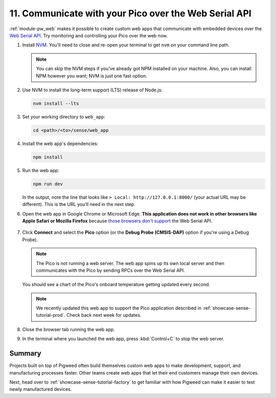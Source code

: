 .. _showcase-sense-tutorial-webapp:

======================================================
11. Communicate with your Pico over the Web Serial API
======================================================
.. _Web Serial API: https://developer.mozilla.org/en-US/docs/Web/API/Web_Serial_API

:ref:`module-pw_web` makes it possible to create custom web apps that
communicate with embedded devices over the `Web Serial API`_. Try
monitoring and controlling your Pico over the web now.

.. _NVM: https://github.com/nvm-sh/nvm?tab=readme-ov-file#installing-and-updating
.. _those browsers don't support: https://developer.mozilla.org/en-US/docs/Web/API/Web_Serial_API#browser_compatibility

#. Install `NVM`_. You'll need to close and re-open your terminal
   to get ``nvm`` on your command line path.

   .. note::

      You can skip the NVM steps if you've already got NPM installed
      on your machine. Also, you can install NPM however you want;
      NVM is just one fast option.

#. Use NVM to install the long-term support (LTS) release of Node.js:

   .. code-block:: console

      nvm install --lts

#. Set your working directory to ``web_app``:

   .. code-block:: console

      cd <path>/<to>/sense/web_app

#. Install the web app's dependencies:

   .. code-block:: console

      npm install

#. Run the web app:

   .. code-block:: console

      npm run dev

   In the output, note the line that looks like
   ``> Local: http://127.0.0.1:8000/`` (your actual URL may be different).
   This is the URL you'll need in the next step.

#. Open the web app in Google Chrome or Microsoft Edge. **This application does
   not work in other browsers like Apple Safari or Mozilla Firefox** because
   `those browsers don't support`_ the Web Serial API.

   .. figure:: https://storage.googleapis.com/pigweed-media/sense/20240802/webapp_splash.png

#. Click **Connect** and select the **Pico** option (or the
   **Debug Probe (CMSIS-DAP)** option if you're using a Debug Probe).

   .. figure:: https://storage.googleapis.com/pigweed-media/sense/20240802/webapp_connect.png

   .. note::

      The Pico is not running a web server. The web app spins up its own local
      server and then communicates with the Pico by sending RPCs over the
      Web Serial API.

   You should see a chart of the Pico's onboard temperature getting updated
   every second.

   .. figure:: https://storage.googleapis.com/pigweed-media/sense/20240802/webapp_home.png

   .. note::

      We recently updated this web app to support the Pico application
      described in :ref:`showcase-sense-tutorial-prod`. Check back next
      week for updates.

#. Close the browser tab running the web app.

#. In the terminal where you launched the web app, press
   :kbd:`Control+C` to stop the web server.

.. _showcase-sense-tutorial-webapp-summary:

-------
Summary
-------
Projects built on top of Pigweed often build themselves custom web apps
to make development, support, and manufacturing processes faster. Other
teams create web apps that let their end customers manage their own
devices.

Next, head over to :ref:`showcase-sense-tutorial-factory` to get
familiar with how Pigweed can make it easier to test newly
manufactured devices.
